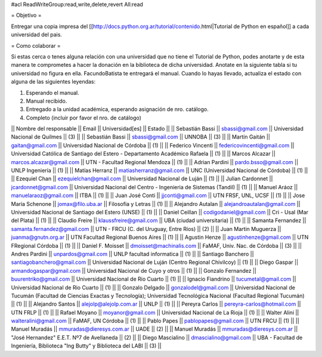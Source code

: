 #acl ReadWriteGroup:read,write,delete,revert All:read

= Objetivo =

Entregar una copia impresa del [[http://docs.python.org.ar/tutorial/contenido.html|Tutorial de Python en español]]  a cada universidad del pais.

= Como colaborar =

Si estas cerca o tenes alguna relación con una universidad que no tiene el Tutorial de Python, podes anotarte y de esta manera te comprometes a hacer la donación en la biblioteca de dicha universidad. Anotate en la siguiente tabla si tu universidad no figura en ella. FacundoBatista te entregará el manual. Cuando lo hayas llevado, actualiza el estado con alguna de las siguientes leyendas:

(1) Esperando el manual.

(2) Manual recibido.

(3) Entregado a la unidad académica, esperando asignación de nro. catálogo.

(4) Completo (incluir por favor el nro. de catálogo)

|| Nombre del responsable || Email || Universidad[es] || Estado ||
|| Sebastián Bassi || sbassi@gmail.com || Universidad Nacional de Quilmes || (3) ||
|| Sebastián Bassi || sbassi@gmail.com || UNNOBA || (3) ||
|| Martín Gaitán || gaitan@gmail.com || Universidad Nacional de Córdoba || (1) ||
|| Federico Vincenti || federicovincenti@gmail.com || Universidad Católica de Santiago del Estero - Departamento Académico Rafaela || (1) ||
|| Marcos Alcazar || marcos.alcazar@gmail.com || UTN - Facultad Regional Mendoza || (1) ||
|| Adrian Pardini || pardo.bsso@gmail.com || UNLP Ingeniería || (1) ||
|| Matías Herranz || matiasherranz@gmail.com || UNC (Universidad Nacional de Córdoba) || (1) ||
|| Ezequiel Chan || ezequielchan@gmail.com || Universidad Nacional de Luján || (1) ||
|| Julian Cardonnet || jcardonnet@gmail.com || Universidad Nacional del Centro - Ingenieria de Sistemas (Tandil) || (1) ||
|| Manuel Aráoz || manuelaraoz@gmail.com || ITBA || (1) ||
|| Juan José Conti || jjconti@gmail.com || UTN FRSF, UNL, UCSF || (1) ||
|| Jose Maria Schenone || jomax@filo.uba.ar || Filosofia y Letras || (1) ||
|| Alejandro Autalan || alejandroautalan@gmail.com || Universidad Nacional de Santiago del Estero (UNSE) || (1) ||
|| Daniel Ceillan || codigodaniel@gmail.com || Cri - Usal (Mar del Plata) || (1) ||
|| Claudio Freire || klaussfreire@gmail.com || UBA (ciudad universitaria) || (1) ||
|| Samanta Fernandez || samanta.fernandez@gmail.com || UTN - FRCU (C. del Uruguay, Entre Ríos) || (2) ||
|| Juan Martin Muguerza || juanma@gnutn.org.ar || UTN Facultad Regional Buenos Aires || (1) ||
|| Agustin Henze || agustinhenze@gmail.com || UTN FRegional Córdoba || (1) ||
|| Daniel F. Moisset || dmoisset@machinalis.com || FaMAF, Univ. Nac. de Córdoba || (3) ||
|| Andres Pardini || unpardos@gmail.com || UNLP facultad informatica || (1) ||
|| Santiago Banchero || santiagobanchero@gmail.com || Universidad Nacional de Luján (Centro Regional Chivilcoy) || (1) ||
|| Diego Gaspar || armandogaspar@gmail.com || Universidad Nacional de Cuyo y otros || (1) ||
|| Gonzalo Fernandez || buurentriko@gmail.com || Universidad Nacional de Rio Cuarto || (1) ||
|| Ignacio Fiandrino || tucumetal@gmail.com || Universidad Nacional de Rio Cuarto || (1) ||
|| Gonzalo Delgado || gonzalodel@gmail.com || Universidad Nacional de Tucumán (Facultad de Ciencias Exactas y Tecnología); Universidad Tecnológica Nacional (Facultad Regional Tucumán) || (1) ||
|| Alejandro Santos || alejolp@alejolp.com.ar || UNLP || (1) ||
|| Pereyra Carlos || pereyra-carlos@hotmail.com || UTN FRLP || (1) ||
|| Rafael Moyano || moyanor@gmail.com || Universidad Nacional de La Rioja || (1) ||
|| Walter Alini || walteralini@gmail.com || FaMAF, UN Córdoba || (1) ||
|| Pablo Papes || pablopapes@gmail.com || UTN FRCU || (1) ||
|| Manuel Muradás || mmuradas@dieresys.com.ar || UADE || (2) ||
|| Manuel Muradás || mmuradas@dieresys.com.ar || "José Hernandez" E.E.T. Nº7 de Avellaneda || (2) ||
|| Diego Mascialino || dmascialino@gmail.com || UBA - Facultad de Ingeniería, Biblioteca "Ing Butty" y Biblioteca del LABI || (3) ||
